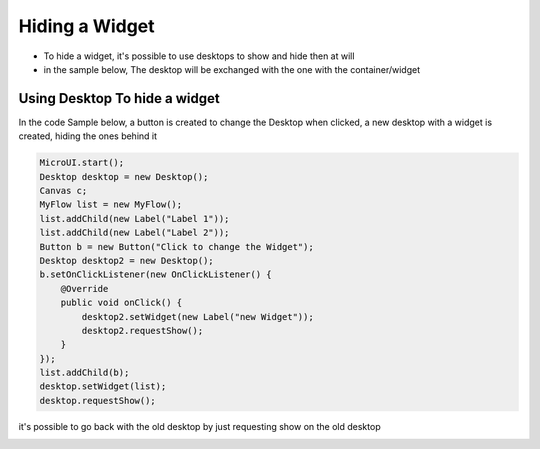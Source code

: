 Hiding a Widget
====================
- To hide a widget, it's possible to use desktops to show and hide then at will 
- in the sample below, The desktop will be exchanged with the one with the container/widget

Using Desktop To hide a widget
---------------------------------

In the code Sample below, a button is created to change the Desktop when clicked, a new desktop with a widget is created, hiding the ones behind it

.. code-block:: java

    MicroUI.start();
    Desktop desktop = new Desktop();
    Canvas c;
    MyFlow list = new MyFlow();
    list.addChild(new Label("Label 1"));
    list.addChild(new Label("Label 2"));
    Button b = new Button("Click to change the Widget");
    Desktop desktop2 = new Desktop();
    b.setOnClickListener(new OnClickListener() {
        @Override
        public void onClick() {
            desktop2.setWidget(new Label("new Widget"));
            desktop2.requestShow();
        }
    });
    list.addChild(b);
    desktop.setWidget(list);
    desktop.requestShow();

it's possible to go back with the old desktop by just requesting show on the old desktop 

.. image:: images/hidewidgetshow.png

.. image:: images/hidewidgethidden.png

